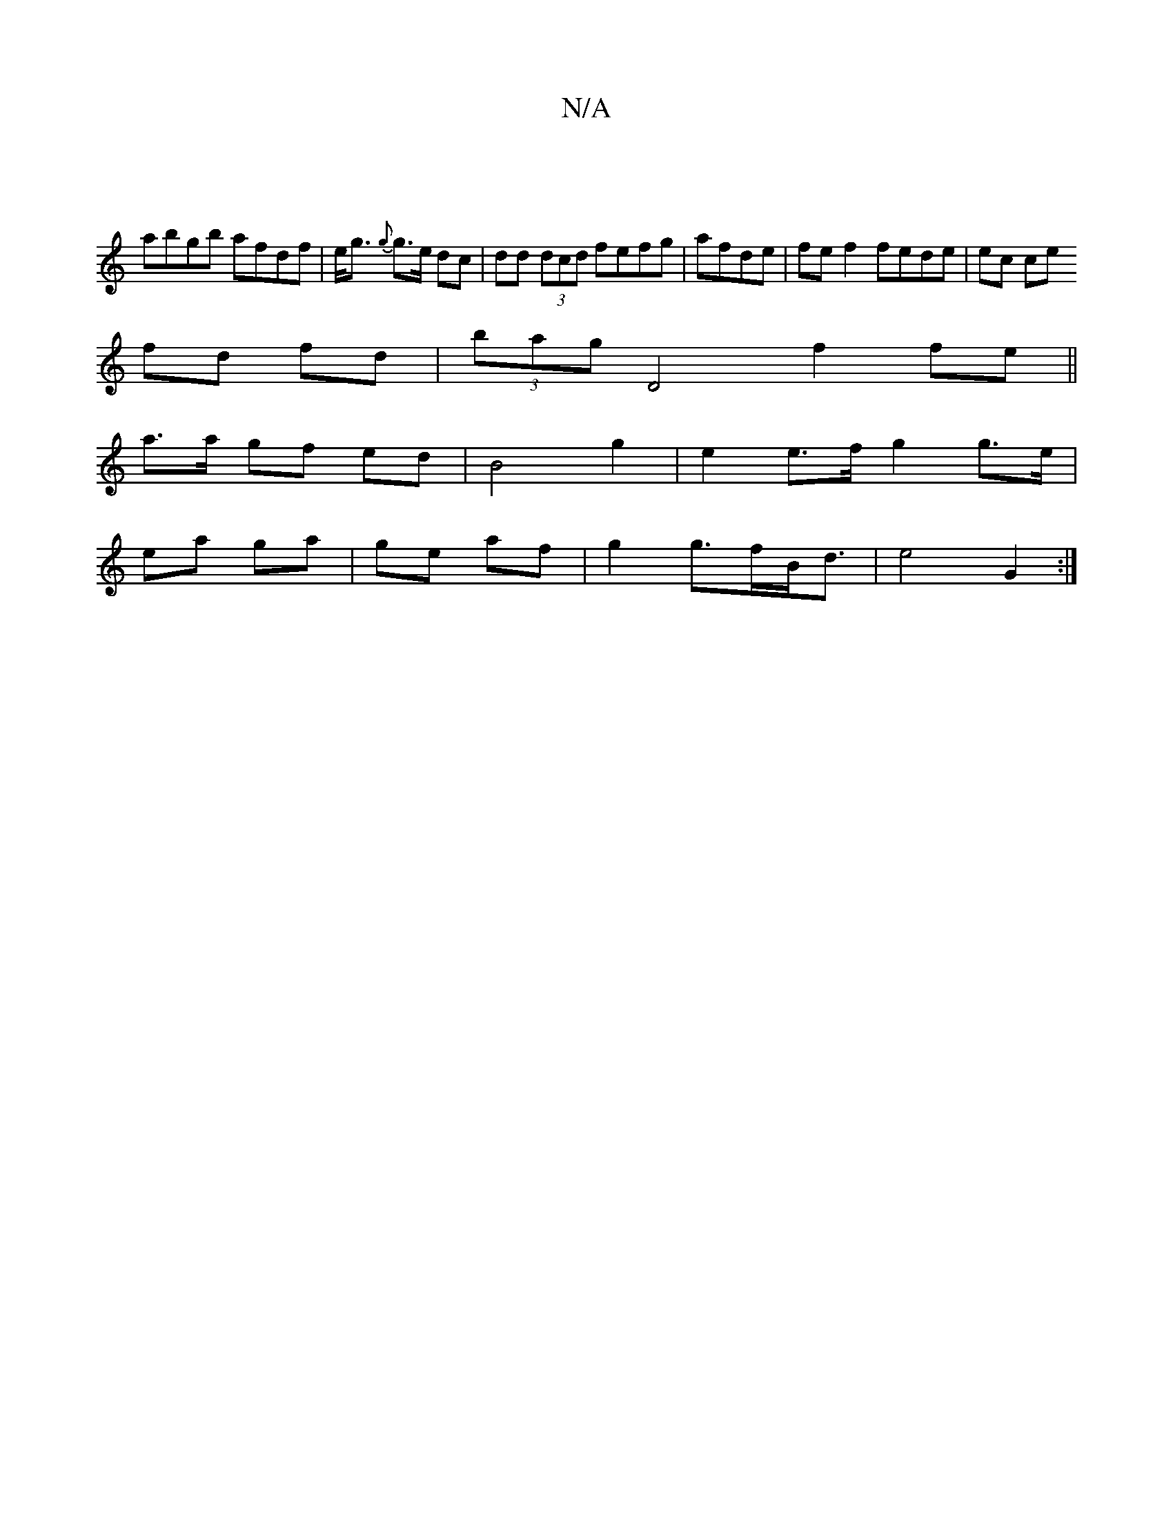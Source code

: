 X:1
T:N/A
M:4/4
R:N/A
K:Cmajor
 |
abgb afdf | e<g {g}g>e dc | dd (3dcd fefg | afde|fe f2 fede | ec ce 
fd fd|(3bag D4 f2 fe ||
a>a gf- ed | B4 g2 | e2 e>f g2 g>e|
ea ga | ge af | g2 g>fB<d | e4 G2 :|

|:D2 DF|GA Fc | Bd AG EC |[1 a